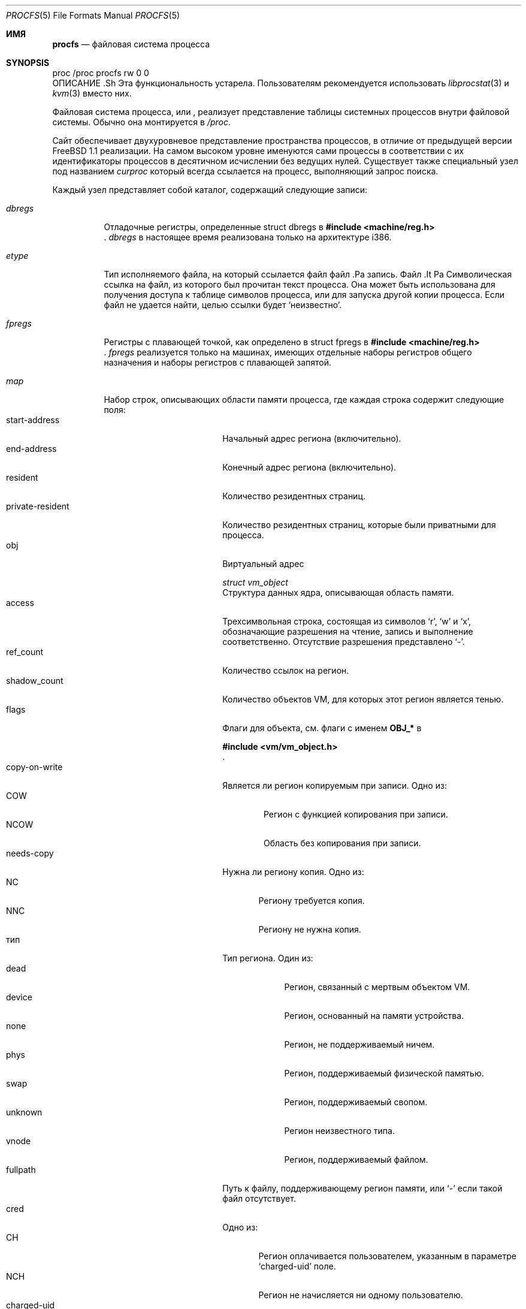 .\" Автор: Гаррет Воллман
.\" Этот файл является общественным достоянием.
.\"
.Dd 10 апреля 2023 г.
.Dt PROCFS 5
.Os
.Sh ИМЯ
.Nm procfs
.Nd файловая система процесса
.Sh SYNOPSIS
.Bd -литеральный
proc /proc procfs rw 0 0
.Ed
ОПИСАНИЕ .Sh
.Bf -символьный
Эта функциональность устарела.
Пользователям рекомендуется использовать
.Xr libprocstat 3
и
.Xr kvm 3
вместо них.
.Ef
.Pp
Файловая система процесса, или
.Nm ,
реализует представление таблицы системных процессов внутри файловой системы.
Обычно она монтируется в
.Pa /proc .
.Pp
Сайт
.Nm
обеспечивает двухуровневое представление пространства процессов, в отличие от предыдущей версии
.Fx 1.1
.Nm
реализации.
На самом высоком уровне именуются сами процессы в соответствии с
их идентификаторы процессов в десятичном исчислении без ведущих нулей.
Существует также
специальный узел под названием
.Pa curproc
который всегда ссылается на процесс, выполняющий запрос поиска.
.Pp
Каждый узел представляет собой каталог, содержащий следующие записи:
.Bl -tag -width status
.It Pa dbregs
Отладочные регистры, определенные
.Dv "struct dbregs"
в
.In machine/reg.h .
.Pa dbregs
в настоящее время реализована только на архитектуре i386.
.It Pa etype
Тип исполняемого файла, на который ссылается файл
файл .Pa
запись.
Файл .It Pa
Символическая ссылка на файл, из которого был прочитан текст процесса.
Она может быть использована для получения доступа к таблице символов процесса,
или для запуска другой копии процесса.
Если файл не удается найти, целью ссылки будет
.Ql неизвестно .
.It Pa fpregs
Регистры с плавающей точкой, как определено в
.Dv "struct fpregs"
в
.In machine/reg.h .
.Pa fpregs
реализуется только на машинах, имеющих отдельные наборы регистров общего
назначения и наборы регистров с плавающей запятой.
.It Pa map
Набор строк, описывающих области памяти процесса,
где каждая строка содержит следующие поля:
.Bl -tag -compact -width private-resident
.It start-address
Начальный адрес региона (включительно).
.It end-address
Конечный адрес региона (включительно).
.It resident
Количество резидентных страниц.
.It private-resident
Количество резидентных страниц, которые были приватными для процесса.
.It obj
Виртуальный адрес
.Vt struct vm_object
Структура данных ядра, описывающая область памяти.
.It access
Трехсимвольная строка, состоящая из символов
.Sq r ,
.Sq w
и
.Sq x ,
обозначающие разрешения на чтение, запись и выполнение соответственно.
Отсутствие разрешения представлено
.Sq - .
.It ref_count
Количество ссылок на регион.
.It shadow_count
Количество объектов VM, для которых этот регион является тенью.
.It flags
Флаги для объекта, см. флаги с именем
.Sy OBJ_*
в
.In vm/vm_object.h .
.It copy-on-write
Является ли регион копируемым при записи.
Одно из:
.Bl -tag -compact -width NCOW
.It COW
Регион с функцией копирования при записи.
.It NCOW
Область без копирования при записи.
.El
.It needs-copy
Нужна ли региону копия.
Одно из:
.Bl -tag -compact -width NNC
.It NC
Региону требуется копия.
.It NNC
Региону не нужна копия.
.El
.It тип
Тип региона.
Один из:
.Bl -tag -compact -width unknown
.It dead
Регион, связанный с мертвым объектом VM.
.It device
Регион, основанный на памяти устройства.
.It none
Регион, не поддерживаемый ничем.
.It phys
Регион, поддерживаемый физической памятью.
.It swap
Регион, поддерживаемый свопом.
.It unknown
Регион неизвестного типа.
.It vnode
Регион, поддерживаемый файлом.
.El
.It fullpath
Путь к файлу, поддерживающему регион памяти, или
.Sq -
если такой файл отсутствует.
.It cred
Одно из:
.Bl -tag -compact -width NCH
.It CH
Регион оплачивается пользователем, указанным в параметре
.Sq charged-uid
поле.
.It NCH
Регион не начисляется ни одному пользователю.
.El
.It charged-uid
UID пользователя, с которого взимается плата, или -1, если плата не взимается.
.El
.It Pa mem
Полный образ виртуальной памяти процесса.
Доступны только те адреса, которые существуют в процессе.
Чтение и запись в этот файл изменяют процесс.
Записи в текстовый сегмент остаются приватными для процесса.
.It Pa note
Используется для отправки сигналов процессу.
Не реализовано.
.It Pa notepg
Используется для отправки сигнала группе процессов.
Не реализовано.
.It Pa osrel
Позволяет читать и записывать значение osrel ядра, присвоенное процессу.
Оно влияет на шиммы совместимости, которые включаются и выключаются
в зависимости от значения.
Начальное значение процесса считывается из тега ABI note в исполняемом ELF-образе,
и равно нулю, если тег не поддерживается двоичным форматом или не был найден.
.It Pa regs
Позволяет читать и записывать набор регистров процесса.
Этот файл содержит двоичную структуру данных
.Dv "struct regs"
определенная в
.In machine/reg.h .
.Pa regs
может быть записана только после остановки процесса.
.It Pa rlimit
Это файл, доступный только для чтения, содержащий текущий и максимальный
пределы.
Каждая строка имеет формат
.Ar rlimit current max ,
с -1
означает бесконечность.
.It Pa status
Статус процесса.
Этот файл доступен только для чтения и возвращает одну строку, содержащую
несколько полей, разделенных пробелами, как показано ниже:
.Pp
.Bl -bullet -compact
.It
имя команды
.It
идентификатор процесса
.It
идентификатор родительского процесса
.It
идентификатор группы процессов
.It
идентификатор сессии
.It
имя устройства
управляющего терминала, или
знак минус
.Pq Dq -
если управляющий терминал отсутствует.
.It
список флагов процесса:
.Dv ctty
если есть управляющий терминал,
.Dv sldr
если процесс является лидером сеанса,
.Dv noflags
если ни один из двух других флагов не установлен.
.It
время запуска процесса в секундах и микросекундах,
через запятую.
.It
время пользователя в секундах и микросекундах,
через запятую.
.It
системное время в секундах и микросекундах,
через запятую.
.It
сообщение канала ожидания
.It
учетные данные процесса, состоящие из
идентификатора действительного пользователя
и списка групп (первый член которого
является идентификатор эффективной группы)
все через запятую.
.It
имя хоста тюрьмы, в которой выполняется процесс, или
.Ql -
чтобы указать, что процесс выполняется не в тюрьме.
.El
.El
.Pp
Каждый узел принадлежит пользователю процесса и входит в его
основной группе.
.Sh ФАЙЛЫ
.Bl -tag -width /proc/curproc/XXXXXXX -compact
.It Pa /proc
обычная точка монтирования для
.Nm .
.It Pa /proc/pid
каталог, содержащий информацию о процессе
.Pa pid .
.It Pa /proc/curproc
каталог, содержащий информацию о текущем процессе
.It Pa /proc/curproc/cmdline
имя исполняемого файла процесса
.It Pa /proc/curproc/etype
тип исполняемого файла
.It Pa /proc/curproc/file
образ исполняемого файла
.It Pa /proc/curproc/fpregs
набор регистров процесса с плавающей запятой
.It Pa /proc/curproc/map
карта виртуальной памяти процесса
.It Pa /proc/curproc/mem
полное виртуальное адресное пространство процесса
.It Pa /proc/curproc/note
используется для сигнализации процесса
.It Pa /proc/curproc/notepg
используется для сигнализации о группе процессов
.It Pa /proc/curproc/osrel
значение процесса osrel
.It Pa /proc/curproc/regs
набор регистров процесса
.It Pa /proc/curproc/rlimit
текущее и максимальное ограничение процесса
.It Pa /proc/curproc/status
текущий статус процесса
.El
.Sh ПРИМЕРЫ
Чтобы смонтировать
.Nm
файловую систему на
.Pa /proc :
.Pp
.Dl "mount -t procfs proc /proc"
.Sh СМОТРИТЕ ТАКЖЕ
.Xr procstat 1 ,
.Xr mount 2 ,
.Xr sigaction 2 ,
.Xr unmount 2 ,
.Xr kvm 3 ,
.Xr libprocstat 3 ,
.Xr pseudofs 9
.Sh АВТОРЫ
.An -nosplit
Эта страница руководства написана
.An Гарреттом Вольманом ,
на основе описания,
предоставленного
.An Яном-Саймоном Пендри ,
и позднее переработана
.An Майком Причардом .


